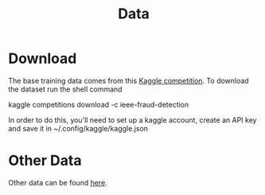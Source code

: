 #+TITLE: Data
* Download
The base training data comes from this [[https://www.kaggle.com/c/ieee-fraud-detection/data][Kaggle competition]]. To download the dataset run the
shell command
#+BEGIN: bash
kaggle competitions download -c ieee-fraud-detection
#+END:
In order to do this, you'll need to set up a kaggle account, create an API key and save it in ~/.config/kaggle/kaggle.json

* Other Data
Other data can be found [[https://github.com/amazon-science/fraud-dataset-benchmark?tab=readme-ov-file#data-sources][here]].
